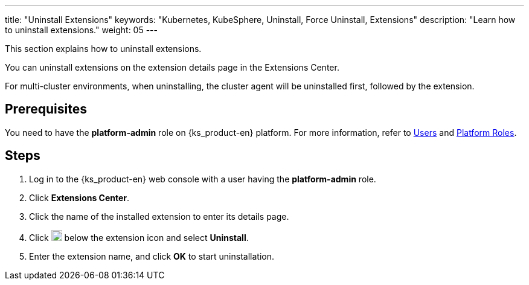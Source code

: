 ---
title: "Uninstall Extensions"
keywords: "Kubernetes, KubeSphere, Uninstall, Force Uninstall, Extensions"
description: "Learn how to uninstall extensions."
weight: 05
---

This section explains how to uninstall extensions.

You can uninstall extensions on the extension details page in the Extensions Center.

For multi-cluster environments, when uninstalling, the cluster agent will be uninstalled first, followed by the extension.

== Prerequisites

You need to have the **platform-admin** role on {ks_product-en} platform. For more information, refer to link:../../../05-users-and-roles/01-users/[Users] and link:../../../05-users-and-roles/02-platform-roles/[Platform Roles].

== Steps

. Log in to the {ks_product-en} web console with a user having the **platform-admin** role.
. Click **Extensions Center**.
. Click the name of the installed extension to enter its details page.
. Click image:/images/ks-qkcp/zh/icons/more.svg[more,18,18] below the extension icon and select **Uninstall**.
. Enter the extension name, and click **OK** to start uninstallation.


